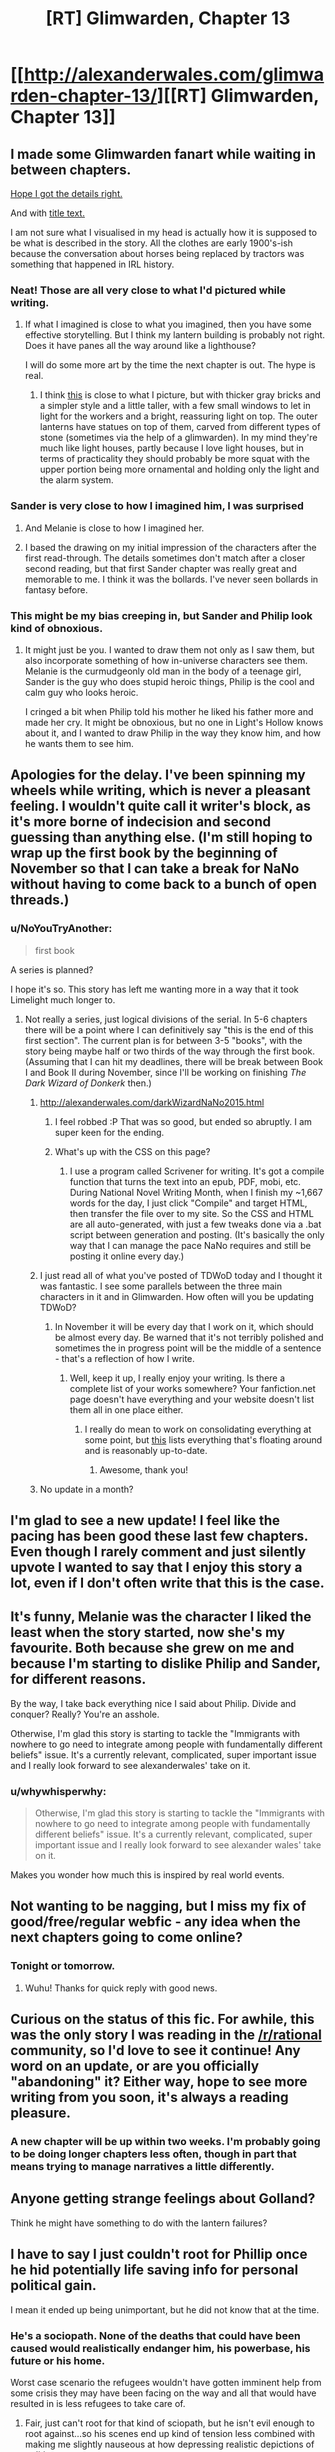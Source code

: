 #+TITLE: [RT] Glimwarden, Chapter 13

* [[http://alexanderwales.com/glimwarden-chapter-13/][[RT] Glimwarden, Chapter 13]]
:PROPERTIES:
:Author: alexanderwales
:Score: 39
:DateUnix: 1473884411.0
:DateShort: 2016-Sep-15
:END:

** I made some Glimwarden fanart while waiting in between chapters.

[[http://i.imgur.com/Vyps3ZW.jpg][Hope I got the details right.]]

And with [[http://i.imgur.com/IvLerR1.jpg][title text.]]

I am not sure what I visualised in my head is actually how it is supposed to be what is described in the story. All the clothes are early 1900's-ish because the conversation about horses being replaced by tractors was something that happened in IRL history.
:PROPERTIES:
:Author: lonsheep
:Score: 24
:DateUnix: 1473889219.0
:DateShort: 2016-Sep-15
:END:

*** Neat! Those are all very close to what I'd pictured while writing.
:PROPERTIES:
:Author: alexanderwales
:Score: 9
:DateUnix: 1473908214.0
:DateShort: 2016-Sep-15
:END:

**** If what I imagined is close to what you imagined, then you have some effective storytelling. But I think my lantern building is probably not right. Does it have panes all the way around like a lighthouse?

I will do some more art by the time the next chapter is out. The hype is real.
:PROPERTIES:
:Author: lonsheep
:Score: 1
:DateUnix: 1474036189.0
:DateShort: 2016-Sep-16
:END:

***** I think [[https://quadralectics.files.wordpress.com/2013/09/177a.jpg][this]] is close to what I picture, but with thicker gray bricks and a simpler style and a little taller, with a few small windows to let in light for the workers and a bright, reassuring light on top. The outer lanterns have statues on top of them, carved from different types of stone (sometimes via the help of a glimwarden). In my mind they're much like light houses, partly because I love light houses, but in terms of practicality they should probably be more squat with the upper portion being more ornamental and holding only the light and the alarm system.
:PROPERTIES:
:Author: alexanderwales
:Score: 3
:DateUnix: 1474080078.0
:DateShort: 2016-Sep-17
:END:


*** Sander is very close to how I imagined him, I was surprised
:PROPERTIES:
:Author: MaddoScientisto
:Score: 8
:DateUnix: 1473892859.0
:DateShort: 2016-Sep-15
:END:

**** And Melanie is close to how I imagined her.
:PROPERTIES:
:Author: NoYouTryAnother
:Score: 4
:DateUnix: 1473906200.0
:DateShort: 2016-Sep-15
:END:


**** I based the drawing on my initial impression of the characters after the first read-through. The details sometimes don't match after a closer second reading, but that first Sander chapter was really great and memorable to me. I think it was the bollards. I've never seen bollards in fantasy before.
:PROPERTIES:
:Author: lonsheep
:Score: 4
:DateUnix: 1473910666.0
:DateShort: 2016-Sep-15
:END:


*** This might be my bias creeping in, but Sander and Philip look kind of obnoxious.
:PROPERTIES:
:Author: CouteauBleu
:Score: 4
:DateUnix: 1473935450.0
:DateShort: 2016-Sep-15
:END:

**** It might just be you. I wanted to draw them not only as I saw them, but also incorporate something of how in-universe characters see them. Melanie is the curmudgeonly old man in the body of a teenage girl, Sander is the guy who does stupid heroic things, Philip is the cool and calm guy who looks heroic.

I cringed a bit when Philip told his mother he liked his father more and made her cry. It might be obnoxious, but no one in Light's Hollow knows about it, and I wanted to draw Philip in the way they know him, and how he wants them to see him.
:PROPERTIES:
:Author: lonsheep
:Score: 3
:DateUnix: 1474036771.0
:DateShort: 2016-Sep-16
:END:


** Apologies for the delay. I've been spinning my wheels while writing, which is never a pleasant feeling. I wouldn't quite call it writer's block, as it's more borne of indecision and second guessing than anything else. (I'm still hoping to wrap up the first book by the beginning of November so that I can take a break for NaNo without having to come back to a bunch of open threads.)
:PROPERTIES:
:Author: alexanderwales
:Score: 13
:DateUnix: 1473884681.0
:DateShort: 2016-Sep-15
:END:

*** u/NoYouTryAnother:
#+begin_quote
  first book
#+end_quote

A series is planned?

I hope it's so. This story has left me wanting more in a way that it took Limelight much longer to.
:PROPERTIES:
:Author: NoYouTryAnother
:Score: 4
:DateUnix: 1473908217.0
:DateShort: 2016-Sep-15
:END:

**** Not really a series, just logical divisions of the serial. In 5-6 chapters there will be a point where I can definitively say "this is the end of this first section". The current plan is for between 3-5 "books", with the story being maybe half or two thirds of the way through the first book. (Assuming that I can hit my deadlines, there will be break between Book I and Book II during November, since I'll be working on finishing /The Dark Wizard of Donkerk/ then.)
:PROPERTIES:
:Author: alexanderwales
:Score: 7
:DateUnix: 1473908416.0
:DateShort: 2016-Sep-15
:END:

***** [[http://alexanderwales.com/darkWizardNaNo2015.html]]
:PROPERTIES:
:Author: traverseda
:Score: 6
:DateUnix: 1473912789.0
:DateShort: 2016-Sep-15
:END:

****** I feel robbed :P That was so good, but ended so abruptly. I am super keen for the ending.
:PROPERTIES:
:Author: Epicrandom
:Score: 2
:DateUnix: 1473940573.0
:DateShort: 2016-Sep-15
:END:


****** What's up with the CSS on this page?
:PROPERTIES:
:Author: CouteauBleu
:Score: 1
:DateUnix: 1473935164.0
:DateShort: 2016-Sep-15
:END:

******* I use a program called Scrivener for writing. It's got a compile function that turns the text into an epub, PDF, mobi, etc. During National Novel Writing Month, when I finish my ~1,667 words for the day, I just click "Compile" and target HTML, then transfer the file over to my site. So the CSS and HTML are all auto-generated, with just a few tweaks done via a .bat script between generation and posting. (It's basically the only way that I can manage the pace NaNo requires and still be posting it online every day.)
:PROPERTIES:
:Author: alexanderwales
:Score: 1
:DateUnix: 1473945861.0
:DateShort: 2016-Sep-15
:END:


***** I just read all of what you've posted of TDWoD today and I thought it was fantastic. I see some parallels between the three main characters in it and in Glimwarden. How often will you be updating TDWoD?
:PROPERTIES:
:Author: pizzahotdoglover
:Score: 1
:DateUnix: 1473984782.0
:DateShort: 2016-Sep-16
:END:

****** In November it will be every day that I work on it, which should be almost every day. Be warned that it's not terribly polished and sometimes the in progress point will be the middle of a sentence - that's a reflection of how I write.
:PROPERTIES:
:Author: alexanderwales
:Score: 2
:DateUnix: 1473985058.0
:DateShort: 2016-Sep-16
:END:

******* Well, keep it up, I really enjoy your writing. Is there a complete list of your works somewhere? Your fanfiction.net page doesn't have everything and your website doesn't list them all in one place either.
:PROPERTIES:
:Author: pizzahotdoglover
:Score: 1
:DateUnix: 1473993595.0
:DateShort: 2016-Sep-16
:END:

******** I really do mean to work on consolidating everything at some point, but [[https://www.reddit.com/r/alexanderwales/comments/36o0mm/stuff_thats_not_on_my_website_fictionpress_or/][this]] lists everything that's floating around and is reasonably up-to-date.
:PROPERTIES:
:Author: alexanderwales
:Score: 2
:DateUnix: 1473993688.0
:DateShort: 2016-Sep-16
:END:

********* Awesome, thank you!
:PROPERTIES:
:Author: pizzahotdoglover
:Score: 1
:DateUnix: 1473994197.0
:DateShort: 2016-Sep-16
:END:


***** No update in a month?
:PROPERTIES:
:Author: RMcD94
:Score: 1
:DateUnix: 1477060296.0
:DateShort: 2016-Oct-21
:END:


** I'm glad to see a new update! I feel like the pacing has been good these last few chapters. Even though I rarely comment and just silently upvote I wanted to say that I enjoy this story a lot, even if I don't often write that this is the case.
:PROPERTIES:
:Author: blazinghand
:Score: 11
:DateUnix: 1473885820.0
:DateShort: 2016-Sep-15
:END:


** It's funny, Melanie was the character I liked the least when the story started, now she's my favourite. Both because she grew on me and because I'm starting to dislike Philip and Sander, for different reasons.

By the way, I take back everything nice I said about Philip. Divide and conquer? Really? You're an asshole.

Otherwise, I'm glad this story is starting to tackle the "Immigrants with nowhere to go need to integrate among people with fundamentally different beliefs" issue. It's a currently relevant, complicated, super important issue and I really look forward to see alexanderwales' take on it.
:PROPERTIES:
:Author: CouteauBleu
:Score: 3
:DateUnix: 1473935071.0
:DateShort: 2016-Sep-15
:END:

*** u/whywhisperwhy:
#+begin_quote
  Otherwise, I'm glad this story is starting to tackle the "Immigrants with nowhere to go need to integrate among people with fundamentally different beliefs" issue. It's a currently relevant, complicated, super important issue and I really look forward to see alexander wales' take on it.
#+end_quote

Makes you wonder how much this is inspired by real world events.
:PROPERTIES:
:Author: whywhisperwhy
:Score: 1
:DateUnix: 1473938002.0
:DateShort: 2016-Sep-15
:END:


** Not wanting to be nagging, but I miss my fix of good/free/regular webfic - any idea when the next chapters going to come online?
:PROPERTIES:
:Author: SvalbardCaretaker
:Score: 3
:DateUnix: 1476028762.0
:DateShort: 2016-Oct-09
:END:

*** Tonight or tomorrow.
:PROPERTIES:
:Author: alexanderwales
:Score: 1
:DateUnix: 1476028892.0
:DateShort: 2016-Oct-09
:END:

**** Wuhu! Thanks for quick reply with good news.
:PROPERTIES:
:Author: SvalbardCaretaker
:Score: 2
:DateUnix: 1476028945.0
:DateShort: 2016-Oct-09
:END:


** Curious on the status of this fic. For awhile, this was the only story I was reading in the [[/r/rational]] community, so I'd love to see it continue! Any word on an update, or are you officially "abandoning" it? Either way, hope to see more writing from you soon, it's always a reading pleasure.
:PROPERTIES:
:Author: DamenDome
:Score: 3
:DateUnix: 1485717980.0
:DateShort: 2017-Jan-29
:END:

*** A new chapter will be up within two weeks. I'm probably going to be doing longer chapters less often, though in part that means trying to manage narratives a little differently.
:PROPERTIES:
:Author: alexanderwales
:Score: 6
:DateUnix: 1486082024.0
:DateShort: 2017-Feb-03
:END:


** Anyone getting strange feelings about Golland?

Think he might have something to do with the lantern failures?
:PROPERTIES:
:Author: stale2000
:Score: 2
:DateUnix: 1474232677.0
:DateShort: 2016-Sep-19
:END:


** I have to say I just couldn't root for Phillip once he hid potentially life saving info for personal political gain.

I mean it ended up being unimportant, but he did not know that at the time.
:PROPERTIES:
:Author: nolrai
:Score: 1
:DateUnix: 1473960403.0
:DateShort: 2016-Sep-15
:END:

*** He's a sociopath. None of the deaths that could have been caused would realistically endanger him, his powerbase, his future or his home.

Worst case scenario the refugees wouldn't have gotten imminent help from some crisis they may have been facing on the way and all that would have resulted in is less refugees to take care of.
:PROPERTIES:
:Author: Bowbreaker
:Score: 4
:DateUnix: 1473972017.0
:DateShort: 2016-Sep-16
:END:

**** Fair, just can't root for that kind of sciopath, but he isn't evil enough to root against...so his scenes end up kind of tension less combined with making me slightly nauseous at how depressing realistic depictions of politics are.
:PROPERTIES:
:Author: nolrai
:Score: 1
:DateUnix: 1474053133.0
:DateShort: 2016-Sep-16
:END:

***** u/Bowbreaker:
#+begin_quote
  just can't root for that kind of sciopath
#+end_quote

Why not? I always liked doing that, as long as it is fiction and he isn't doing anything heartwrenchingly disgusting.
:PROPERTIES:
:Author: Bowbreaker
:Score: 1
:DateUnix: 1474114138.0
:DateShort: 2016-Sep-17
:END:

****** I just don't care weather he or his foes win because there is no..moral stakes?

I don't so much mean I can't root for him in that rooting for him feels bad or is morally wrong, but rather I just don't have the emotional investment. Instead it feels like watching something mildly gross like someone washing toilets.

I also find it difficult to keep who I want to win in fiction and real life separate the more difficult the more human they are, and while he is a fairly evil human he is very human. I can read stories where I am hoping the protagonist loses as long as the author isn't treating them too stupidly but if I don't care who wins I can't.
:PROPERTIES:
:Author: nolrai
:Score: 1
:DateUnix: 1474171031.0
:DateShort: 2016-Sep-18
:END:


*** Yeah, this chapter has Philip doing or seriously considering some really unsavory stuff, including:

- Hiding the destruction of another town from the authorities. Reporting it might have prevented the crisis at Healer's Lantern or at least helped catch the perpetrator.

- Hiding the imminent arrival of refugees from the authorities.

- Attributing a highly valuable contract (feeding the refugees until they're housed) to the friend of his political ally, without having the official authority to make that decision.

- Planning to encourage and take advantage of the upcoming hostility between Light's Hollow and the refugees.

- Generally being a dick to his father by taking other his duties.

There's nothing outright evil in there, but it's really not something you want to see from people with political power.
:PROPERTIES:
:Author: CouteauBleu
:Score: 3
:DateUnix: 1473969060.0
:DateShort: 2016-Sep-16
:END:

**** u/Bowbreaker:
#+begin_quote
  Reporting it might have prevented the crisis at Healer's Lantern or at least helped catch the perpetrator.
#+end_quote

How that? You think just because the council would have known that a town called Langust was destroyed somehow and that an unknown number refugees might be on the way to Light's Hope they would have somehow increased the sentries around Healer's Lantern?

#+begin_quote
  Planning to encourage and take advantage of the upcoming hostility between Light's Hollow and the refugees.
#+end_quote

He hasn't planned anything like that yet. He just hasn't excluded future plans of such kind as a possibility.
:PROPERTIES:
:Author: Bowbreaker
:Score: 3
:DateUnix: 1473972219.0
:DateShort: 2016-Sep-16
:END:

***** Well, learning about the lantern failure in a town nearby might have prompted Lindwell to order a random check-up of every lantern's condition, for instance.
:PROPERTIES:
:Author: CouteauBleu
:Score: 1
:DateUnix: 1473973317.0
:DateShort: 2016-Sep-16
:END:

****** That's like a train company checking the brakes of all their trains just some other company's train derailed.
:PROPERTIES:
:Author: Bowbreaker
:Score: 4
:DateUnix: 1473974985.0
:DateShort: 2016-Sep-16
:END:

******* Which you know planes do.
:PROPERTIES:
:Author: nolrai
:Score: 1
:DateUnix: 1474053279.0
:DateShort: 2016-Sep-16
:END:

******** Whenever a plane crashes/disappears every airline compulsively rechecks everything more than usual? And here I was, thinking that most reputable airlines just had good and frequent routine checks regardless.
:PROPERTIES:
:Author: Bowbreaker
:Score: 2
:DateUnix: 1474114012.0
:DateShort: 2016-Sep-17
:END:

********* You mean the 0-4 times a year? Yeah I am pretty sure they do. It even almost makes sense to. Sorry to start the sarcasm, I really am not an expert on this sort of thing, but having good and frequent checks is irrelivant to the question of if they check more after a plane crash. Which just seems like it would be very bad idea not b to do from a reputation angle, and not obviously a bad idea from a saving lives punt of view.
:PROPERTIES:
:Author: nolrai
:Score: 1
:DateUnix: 1474171525.0
:DateShort: 2016-Sep-18
:END:


**** It's wierd how I can forgive the being a dick, but hiding valuable info I can't.

Probably just that I come from a low power distance, high honesty culture, or might be some aspect of my autism or not.
:PROPERTIES:
:Author: nolrai
:Score: 2
:DateUnix: 1474053468.0
:DateShort: 2016-Sep-16
:END:
